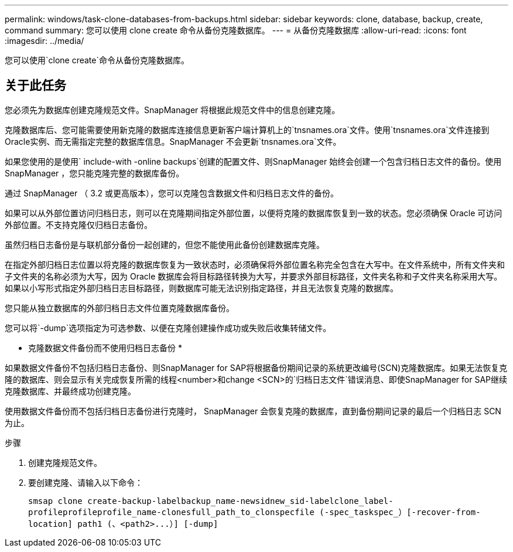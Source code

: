 ---
permalink: windows/task-clone-databases-from-backups.html 
sidebar: sidebar 
keywords: clone, database, backup, create, command 
summary: 您可以使用 clone create 命令从备份克隆数据库。 
---
= 从备份克隆数据库
:allow-uri-read: 
:icons: font
:imagesdir: ../media/


[role="lead"]
您可以使用`clone create`命令从备份克隆数据库。



== 关于此任务

您必须先为数据库创建克隆规范文件。SnapManager 将根据此规范文件中的信息创建克隆。

克隆数据库后、您可能需要使用新克隆的数据库连接信息更新客户端计算机上的`tnsnames.ora`文件。使用`tnsnames.ora`文件连接到Oracle实例、而无需指定完整的数据库信息。SnapManager 不会更新`tnsnames.ora`文件。

如果您使用的是使用` include-with -online backups`创建的配置文件、则SnapManager 始终会创建一个包含归档日志文件的备份。使用 SnapManager ，您只能克隆完整的数据库备份。

通过 SnapManager （ 3.2 或更高版本），您可以克隆包含数据文件和归档日志文件的备份。

如果可以从外部位置访问归档日志，则可以在克隆期间指定外部位置，以便将克隆的数据库恢复到一致的状态。您必须确保 Oracle 可访问外部位置。不支持克隆仅归档日志备份。

虽然归档日志备份是与联机部分备份一起创建的，但您不能使用此备份创建数据库克隆。

在指定外部归档日志位置以将克隆的数据库恢复为一致状态时，必须确保将外部位置名称完全包含在大写中。在文件系统中，所有文件夹和子文件夹的名称必须为大写，因为 Oracle 数据库会将目标路径转换为大写，并要求外部目标路径，文件夹名称和子文件夹名称采用大写。如果以小写形式指定外部归档日志目标路径，则数据库可能无法识别指定路径，并且无法恢复克隆的数据库。

您只能从独立数据库的外部归档日志文件位置克隆数据库备份。

您可以将`-dump`选项指定为可选参数、以便在克隆创建操作成功或失败后收集转储文件。

* 克隆数据文件备份而不使用归档日志备份 *

如果数据文件备份不包括归档日志备份、则SnapManager for SAP将根据备份期间记录的系统更改编号(SCN)克隆数据库。如果无法恢复克隆的数据库、则会显示有关完成恢复所需的线程<number>和change <SCN>的`归档日志文件`错误消息、即使SnapManager for SAP继续克隆数据库、并最终成功创建克隆。

使用数据文件备份而不包括归档日志备份进行克隆时， SnapManager 会恢复克隆的数据库，直到备份期间记录的最后一个归档日志 SCN 为止。

.步骤
. 创建克隆规范文件。
. 要创建克隆、请输入以下命令：
+
`+smsap clone create-backup-labelbackup_name-newsidnew_sid-labelclone_label-profileprofileprofile_name-clonesfull_path_to_clonspecfile (-spec_taskspec_）[-recover-from-location] path1 (、<path2>...）] [-dump]+`


